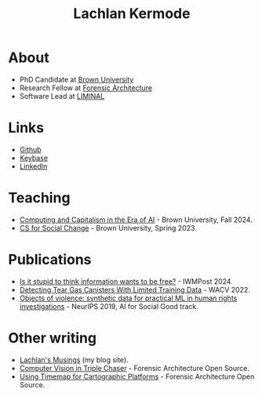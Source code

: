 #+title: Lachlan Kermode
#+HTML_HEAD: <link rel="stylesheet" type="text/css" href="/style.css" />

* About
- PhD Candidate at [[https://www.brown.edu/][Brown University]]
- Research Fellow at [[https://forensic-architecture.org/][Forensic Architecture]]
- Software Lead at [[https://liminal-lab.org/][LIMINAL]]
* Links
- [[https://github.com/breezykermo][Github]]
- [[https://keybase.io/lachlankermode][Keybase]]
- [[https://www.linkedin.com/in/lachlankermode/][LinkedIn]]
* Teaching
- [[https://cceai.ohrg.org/][Computing and Capitalism in the Era of AI]] - Brown University, Fall 2024.
- [[https://cs-for-social-change.ohrg.org/][CS for Social Change]] - Brown University, Spring 2023.
* Publications
# - The machine that therefore I am (forthcoming).
# - The cybernetic conjecture (forthcoming).
- [[https://www.iwm.at/publication/iwmpost-article/is-it-stupid-to-think-information-wants-to-be-free][Is it stupid to think information wants to be free?]] - IWMPost 2024.
- [[https://openaccess.thecvf.com/content/WACV2022/html/DCruz_Detecting_Tear_Gas_Canisters_With_Limited_Training_Data_WACV_2022_paper.html][Detecting Tear Gas Canisters With Limited Training Data]] - WACV 2022. 
- [[https://aiforsocialgood.github.io/neurips2019/accepted/track1/pdfs/68_aisg_neurips2019.pdf][Objects of violence: synthetic data for practical ML in human rights investigations]] - NeurIPS 2019, AI for Social Good track. 
* Other writing 
- [[https://ohrg.org][Lachlan's Musings]] (my blog site).
- [[https://forensic-architecture.org/investigation/cv-in-triple-chaser][Computer Vision in Triple Chaser]] - Forensic Architecture Open Source.
- [[https://forensic-architecture.org/investigation/timemap-for-cartographic-platforms][Using Timemap for Cartographic Platforms]] - Forensic Architecture Open Source.



